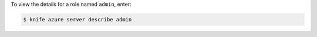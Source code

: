 .. This is an included how-to. 


To view the details for a role named ``admin``, enter:

.. code-block:: bash

   $ knife azure server describe admin
